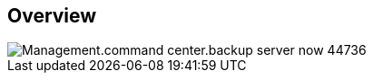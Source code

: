 
////

Comments Sections:
Used in:
_include/todo/Management.command_center.backup_server_now.adoc


////

== Overview
image::Management.command_center.backup_server_now-44736.png[]
